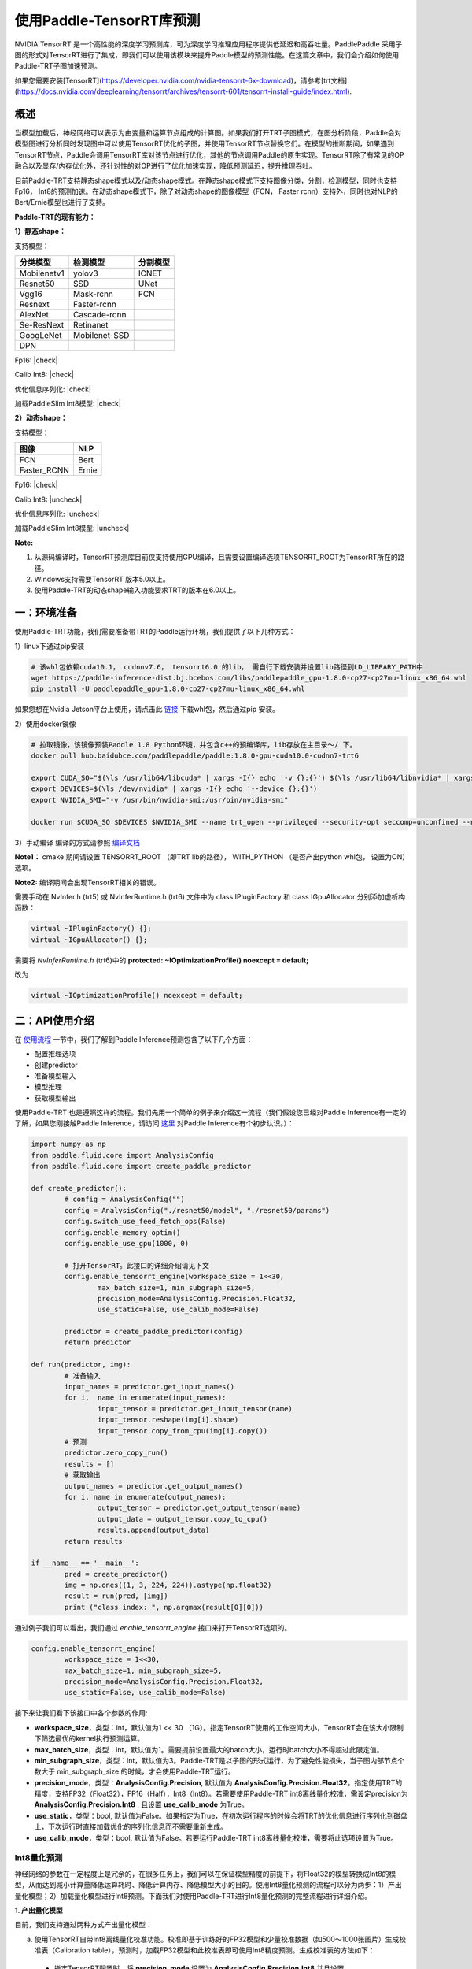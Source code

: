 使用Paddle-TensorRT库预测
================

NVIDIA TensorRT 是一个高性能的深度学习预测库，可为深度学习推理应用程序提供低延迟和高吞吐量。PaddlePaddle 采用子图的形式对TensorRT进行了集成，即我们可以使用该模块来提升Paddle模型的预测性能。在这篇文章中，我们会介绍如何使用Paddle-TRT子图加速预测。

如果您需要安装[TensorRT](https://developer.nvidia.com/nvidia-tensorrt-6x-download)，请参考[trt文档](https://docs.nvidia.com/deeplearning/tensorrt/archives/tensorrt-601/tensorrt-install-guide/index.html).

概述
----------------

当模型加载后，神经网络可以表示为由变量和运算节点组成的计算图。如果我们打开TRT子图模式，在图分析阶段，Paddle会对模型图进行分析同时发现图中可以使用TensorRT优化的子图，并使用TensorRT节点替换它们。在模型的推断期间，如果遇到TensorRT节点，Paddle会调用TensorRT库对该节点进行优化，其他的节点调用Paddle的原生实现。TensorRT除了有常见的OP融合以及显存/内存优化外，还针对性的对OP进行了优化加速实现，降低预测延迟，提升推理吞吐。

目前Paddle-TRT支持静态shape模式以及/动态shape模式。在静态shape模式下支持图像分类，分割，检测模型，同时也支持Fp16， Int8的预测加速。在动态shape模式下，除了对动态shape的图像模型（FCN， Faster rcnn）支持外，同时也对NLP的Bert/Ernie模型也进行了支持。 

**Paddle-TRT的现有能力：**

**1）静态shape：**

支持模型：

===========  =============  ========
 分类模型      检测模型     分割模型
===========  =============  ========
Mobilenetv1  yolov3         ICNET
Resnet50     SSD            UNet
Vgg16        Mask-rcnn      FCN
Resnext      Faster-rcnn
AlexNet      Cascade-rcnn
Se-ResNext   Retinanet
GoogLeNet    Mobilenet-SSD
DPN
===========  =============  ========

.. |check| raw:: html

    <input checked=""  type="checkbox">

.. |check_| raw:: html

    <input checked=""  disabled="" type="checkbox">

.. |uncheck| raw:: html

    <input type="checkbox">

.. |uncheck_| raw:: html

    <input disabled="" type="checkbox">

Fp16: |check|

Calib Int8: |check|

优化信息序列化: |check|

加载PaddleSlim Int8模型: |check|


**2）动态shape：**

支持模型：

===========  =====
   图像       NLP
===========  =====
FCN          Bert
Faster_RCNN  Ernie
===========  =====

Fp16: |check|

Calib Int8: |uncheck|

优化信息序列化: |uncheck|

加载PaddleSlim Int8模型: |uncheck|


**Note:**

1. 从源码编译时，TensorRT预测库目前仅支持使用GPU编译，且需要设置编译选项TENSORRT_ROOT为TensorRT所在的路径。
2. Windows支持需要TensorRT 版本5.0以上。
3. 使用Paddle-TRT的动态shape输入功能要求TRT的版本在6.0以上。


一：环境准备
-------------

使用Paddle-TRT功能，我们需要准备带TRT的Paddle运行环境，我们提供了以下几种方式：

1）linux下通过pip安装

.. code:: shell

	# 该whl包依赖cuda10.1， cudnnv7.6， tensorrt6.0 的lib， 需自行下载安装并设置lib路径到LD_LIBRARY_PATH中
	wget https://paddle-inference-dist.bj.bcebos.com/libs/paddlepaddle_gpu-1.8.0-cp27-cp27mu-linux_x86_64.whl
	pip install -U paddlepaddle_gpu-1.8.0-cp27-cp27mu-linux_x86_64.whl


如果您想在Nvidia Jetson平台上使用，请点击此 `链接 <https://paddle-inference-dist.cdn.bcebos.com/temp_data/paddlepaddle_gpu-0.0.0-cp36-cp36m-linux_aarch64.whl>`_ 下载whl包，然后通过pip 安装。

2）使用docker镜像

.. code:: shell

	# 拉取镜像，该镜像预装Paddle 1.8 Python环境，并包含c++的预编译库，lib存放在主目录～/ 下。
	docker pull hub.baidubce.com/paddlepaddle/paddle:1.8.0-gpu-cuda10.0-cudnn7-trt6

	export CUDA_SO="$(\ls /usr/lib64/libcuda* | xargs -I{} echo '-v {}:{}') $(\ls /usr/lib64/libnvidia* | xargs -I{} echo '-v {}:{}')"
	export DEVICES=$(\ls /dev/nvidia* | xargs -I{} echo '--device {}:{}')
	export NVIDIA_SMI="-v /usr/bin/nvidia-smi:/usr/bin/nvidia-smi"

	docker run $CUDA_SO $DEVICES $NVIDIA_SMI --name trt_open --privileged --security-opt seccomp=unconfined --net=host -v $PWD:/paddle -it hub.baidubce.com/paddlepaddle/paddle:1.8.0-gpu-cuda10.0-cudnn7-trt6 /bin/bash

3）手动编译  
编译的方式请参照 `编译文档 <../user_guides/source_compile.html>`_ 

**Note1：** cmake 期间请设置 TENSORRT_ROOT （即TRT lib的路径）， WITH_PYTHON （是否产出python whl包， 设置为ON）选项。

**Note2:** 编译期间会出现TensorRT相关的错误。

需要手动在 NvInfer.h (trt5) 或 NvInferRuntime.h (trt6) 文件中为 class IPluginFactory 和 class IGpuAllocator 分别添加虚析构函数：

.. code:: c++

	virtual ~IPluginFactory() {};
	virtual ~IGpuAllocator() {};
	
需要将 `NvInferRuntime.h` (trt6)中的 **protected: ~IOptimizationProfile() noexcept = default;**

改为

.. code:: c++

	virtual ~IOptimizationProfile() noexcept = default;
	


二：API使用介绍
-----------------

在 `使用流程 <../user_guides/tutorial.html>`_ 一节中，我们了解到Paddle Inference预测包含了以下几个方面：

- 配置推理选项
- 创建predictor
- 准备模型输入
- 模型推理
- 获取模型输出

使用Paddle-TRT 也是遵照这样的流程。我们先用一个简单的例子来介绍这一流程（我们假设您已经对Paddle Inference有一定的了解，如果您刚接触Paddle Inference，请访问 `这里 <../introduction/quick_start>`_ 对Paddle Inference有个初步认识。）：

.. code:: python

	import numpy as np
	from paddle.fluid.core import AnalysisConfig
	from paddle.fluid.core import create_paddle_predictor

	def create_predictor():
		# config = AnalysisConfig("")
		config = AnalysisConfig("./resnet50/model", "./resnet50/params")
		config.switch_use_feed_fetch_ops(False)
		config.enable_memory_optim()
		config.enable_use_gpu(1000, 0)
   
		# 打开TensorRT。此接口的详细介绍请见下文
		config.enable_tensorrt_engine(workspace_size = 1<<30, 
			max_batch_size=1, min_subgraph_size=5,
			precision_mode=AnalysisConfig.Precision.Float32,
			use_static=False, use_calib_mode=False)

		predictor = create_paddle_predictor(config)
		return predictor
   
	def run(predictor, img):
		# 准备输入
		input_names = predictor.get_input_names()
		for i,  name in enumerate(input_names):
			input_tensor = predictor.get_input_tensor(name)
			input_tensor.reshape(img[i].shape)   
			input_tensor.copy_from_cpu(img[i].copy())
		# 预测
		predictor.zero_copy_run()
		results = []
		# 获取输出
		output_names = predictor.get_output_names()
		for i, name in enumerate(output_names):
			output_tensor = predictor.get_output_tensor(name)
			output_data = output_tensor.copy_to_cpu()
			results.append(output_data)
		return results

	if __name__ == '__main__':
		pred = create_predictor()
		img = np.ones((1, 3, 224, 224)).astype(np.float32)
		result = run(pred, [img])
		print ("class index: ", np.argmax(result[0][0]))
		

通过例子我们可以看出，我们通过 `enable_tensorrt_engine` 接口来打开TensorRT选项的。

.. code:: python

	config.enable_tensorrt_engine(
		workspace_size = 1<<30,
 		max_batch_size=1, min_subgraph_size=5,
 		precision_mode=AnalysisConfig.Precision.Float32,
		use_static=False, use_calib_mode=False)


接下来让我们看下该接口中各个参数的作用:  

- **workspace_size**，类型：int，默认值为1 << 30 （1G）。指定TensorRT使用的工作空间大小，TensorRT会在该大小限制下筛选最优的kernel执行预测运算。
- **max_batch_size**，类型：int，默认值为1。需要提前设置最大的batch大小，运行时batch大小不得超过此限定值。
- **min_subgraph_size**，类型：int，默认值为3。Paddle-TRT是以子图的形式运行，为了避免性能损失，当子图内部节点个数大于 min_subgraph_size 的时候，才会使用Paddle-TRT运行。
- **precision_mode**，类型：**AnalysisConfig.Precision**, 默认值为 **AnalysisConfig.Precision.Float32**。指定使用TRT的精度，支持FP32（Float32），FP16（Half），Int8（Int8）。若需要使用Paddle-TRT int8离线量化校准，需设定precision为 **AnalysisConfig.Precision.Int8** , 且设置 **use_calib_mode** 为True。
- **use_static**，类型：bool, 默认值为False。如果指定为True，在初次运行程序的时候会将TRT的优化信息进行序列化到磁盘上，下次运行时直接加载优化的序列化信息而不需要重新生成。
- **use_calib_mode**，类型：bool, 默认值为False。若要运行Paddle-TRT int8离线量化校准，需要将此选项设置为True。

Int8量化预测
>>>>>>>>>>>>>>

神经网络的参数在一定程度上是冗余的，在很多任务上，我们可以在保证模型精度的前提下，将Float32的模型转换成Int8的模型，从而达到减小计算量降低运算耗时、降低计算内存、降低模型大小的目的。使用Int8量化预测的流程可以分为两步：1）产出量化模型；2）加载量化模型进行Int8预测。下面我们对使用Paddle-TRT进行Int8量化预测的完整流程进行详细介绍。

**1. 产出量化模型**

目前，我们支持通过两种方式产出量化模型：

a. 使用TensorRT自带Int8离线量化校准功能。校准即基于训练好的FP32模型和少量校准数据（如500～1000张图片）生成校准表（Calibration table），预测时，加载FP32模型和此校准表即可使用Int8精度预测。生成校准表的方法如下：

  - 指定TensorRT配置时，将 **precision_mode** 设置为 **AnalysisConfig.Precision.Int8** 并且设置 **use_calib_mode** 为 **True**。

    .. code:: python

      config.enable_tensorrt_engine(
        workspace_size=1<<30,
        max_batch_size=1, min_subgraph_size=5,
        precision_mode=AnalysisConfig.Precision.Int8,
        use_static=False, use_calib_mode=True)

  - 准备500张左右的真实输入数据，在上述配置下，运行模型。（Paddle-TRT会统计模型中每个tensor值的范围信息，并将其记录到校准表中，运行结束后，会将校准表写入模型目录下的 `_opt_cache` 目录中）

  如果想要了解使用TensorRT自带Int8离线量化校准功能生成校准表的完整代码，请参考 `这里 <https://github.com/PaddlePaddle/Paddle-Inference-Demo/tree/master/c%2B%2B/paddle-trt/README.md#%E7%94%9F%E6%88%90%E9%87%8F%E5%8C%96%E6%A0%A1%E5%87%86%E8%A1%A8>`_ 的demo。

b. 使用模型压缩工具库PaddleSlim产出量化模型。PaddleSlim支持离线量化和在线量化功能，其中，离线量化与TensorRT离线量化校准原理相似；在线量化又称量化训练(Quantization Aware Training, QAT)，是基于较多数据（如>=5000张图片）对预训练模型进行重新训练，使用模拟量化的思想，在训练阶段更新权重，实现减小量化误差的方法。使用PaddleSlim产出量化模型可以参考文档：
  
  - 离线量化 `快速开始教程 <https://paddlepaddle.github.io/PaddleSlim/quick_start/quant_post_tutorial.html>`_
  - 离线量化 `API接口说明 <https://paddlepaddle.github.io/PaddleSlim/api_cn/quantization_api.html#quant-post>`_
  - 离线量化 `Demo <https://github.com/PaddlePaddle/PaddleSlim/tree/release/1.1.0/demo/quant/quant_post>`_
  - 量化训练 `快速开始教程 <https://paddlepaddle.github.io/PaddleSlim/quick_start/quant_aware_tutorial.html>`_
  - 量化训练 `API接口说明 <https://paddlepaddle.github.io/PaddleSlim/api_cn/quantization_api.html#quant-aware>`_
  - 量化训练 `Demo <https://github.com/PaddlePaddle/PaddleSlim/tree/release/1.1.0/demo/quant/quant_aware>`_

离线量化的优点是无需重新训练，简单易用，但量化后精度可能受影响；量化训练的优点是模型精度受量化影响较小，但需要重新训练模型，使用门槛稍高。在实际使用中，我们推荐先使用TRT离线量化校准功能生成量化模型，若精度不能满足需求，再使用PaddleSlim产出量化模型。
  
**2. 加载量化模型进行Int8预测**       

  加载量化模型进行Int8预测，需要在指定TensorRT配置时，将 **precision_mode** 设置为 **AnalysisConfig.Precision.Int8** 。

  若使用的量化模型为TRT离线量化校准产出的，需要将 **use_calib_mode** 设为 **True** ：

  .. code:: python

    config.enable_tensorrt_engine(
      workspace_size=1<<30,
      max_batch_size=1, min_subgraph_size=5,
      precision_mode=AnalysisConfig.Precision.Int8,
      use_static=False, use_calib_mode=True)

  完整demo请参考 `这里 <https://github.com/PaddlePaddle/Paddle-Inference-Demo/tree/master/c%2B%2B/paddle-trt/README.md#%E5%8A%A0%E8%BD%BD%E6%A0%A1%E5%87%86%E8%A1%A8%E6%89%A7%E8%A1%8Cint8%E9%A2%84%E6%B5%8B>`_ 。
  
  若使用的量化模型为PaddleSlim量化产出的，需要将 **use_calib_mode** 设为 **False** ：

  .. code:: python

    config.enable_tensorrt_engine(
      workspace_size=1<<30,
      max_batch_size=1, min_subgraph_size=5,
      precision_mode=AnalysisConfig.Precision.Int8,
      use_static=False, use_calib_mode=False)

  完整demo请参考 `这里 <https://github.com/PaddlePaddle/Paddle-Inference-Demo/tree/master/c%2B%2B/paddle-trt/README.md#%E4%B8%89%E4%BD%BF%E7%94%A8trt-%E5%8A%A0%E8%BD%BDpaddleslim-int8%E9%87%8F%E5%8C%96%E6%A8%A1%E5%9E%8B%E9%A2%84%E6%B5%8B>`_ 。

运行Dynamic shape
>>>>>>>>>>>>>>

从1.8 版本开始， Paddle对TRT子图进行了Dynamic shape的支持。
使用接口如下：

.. code:: python

	config.enable_tensorrt_engine(
		workspace_size = 1<<30,
		max_batch_size=1, min_subgraph_size=5,
		precision_mode=AnalysisConfig.Precision.Float32,
		use_static=False, use_calib_mode=False)
		  
	min_input_shape = {"image":[1,3, 10, 10]}
	max_input_shape = {"image":[1,3, 224, 224]}
	opt_input_shape = {"image":[1,3, 100, 100]}

	config.set_trt_dynamic_shape_info(min_input_shape, max_input_shape, opt_input_shape)



从上述使用方式来看，在 config.enable_tensorrt_engine 接口的基础上，新加了一个config.set_trt_dynamic_shape_info 的接口。     

该接口用来设置模型输入的最小，最大，以及最优的输入shape。 其中，最优的shape处于最小最大shape之间，在预测初始化期间，会根据opt shape对op选择最优的kernel。   

调用了 **config.set_trt_dynamic_shape_info** 接口，预测器会运行TRT子图的动态输入模式，运行期间可以接受最小，最大shape间的任意的shape的输入数据。



三：测试样例
-------------

我们在github上提供了使用TRT子图预测的更多样例：

- Python 样例请访问此处 `链接 <https://github.com/PaddlePaddle/Paddle-Inference-Demo/tree/master/python/paddle_trt>`_ 。
- C++ 样例地址请访问此处 `链接 <https://github.com/PaddlePaddle/Paddle-Inference-Demo/tree/master/c%2B%2B/paddle-trt>`_ 。

四：Paddle-TRT子图运行原理
---------------

   PaddlePaddle采用子图的形式对TensorRT进行集成，当模型加载后，神经网络可以表示为由变量和运算节点组成的计算图。Paddle TensorRT实现的功能是对整个图进行扫描，发现图中可以使用TensorRT优化的子图，并使用TensorRT节点替换它们。在模型的推断期间，如果遇到TensorRT节点，Paddle会调用TensorRT库对该节点进行优化，其他的节点调用Paddle的原生实现。TensorRT在推断期间能够进行Op的横向和纵向融合，过滤掉冗余的Op，并对特定平台下的特定的Op选择合适的kernel等进行优化，能够加快模型的预测速度。  

下图使用一个简单的模型展示了这个过程：  

**原始网络**

	.. image:: https://raw.githubusercontent.com/NHZlX/FluidDoc/add_trt_doc/doc/fluid/user_guides/howto/inference/image/model_graph_original.png

**转换的网络**

	.. image:: https://raw.githubusercontent.com/NHZlX/FluidDoc/add_trt_doc/doc/fluid/user_guides/howto/inference/image/model_graph_trt.png

 我们可以在原始模型网络中看到，绿色节点表示可以被TensorRT支持的节点，红色节点表示网络中的变量，黄色表示Paddle只能被Paddle原生实现执行的节点。那些在原始网络中的绿色节点被提取出来汇集成子图，并由一个TensorRT节点代替，成为转换后网络中的 **block-25** 节点。在网络运行过程中，如果遇到该节点，Paddle将调用TensorRT库来对其执行。
